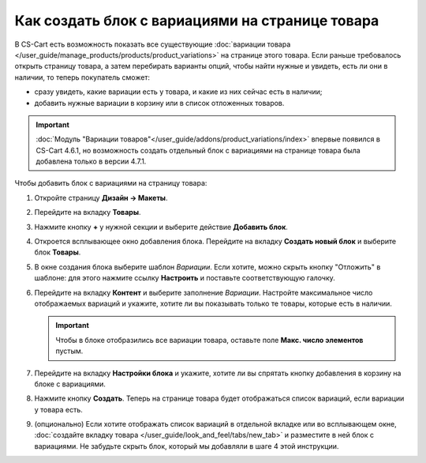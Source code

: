 ************************************************
Как создать блок с вариациями на странице товара
************************************************

В CS-Cart есть возможность показать все существующие :doc:`вариации товара </user_guide/manage_products/products/product_variations>` на странице этого товара. Если раньше требовалось открыть страницу товара, а затем перебирать варианты опций, чтобы найти нужные и увидеть, есть ли они в наличии, то теперь покупатель сможет:

* сразу увидеть, какие вариации есть у товара, и какие из них сейчас есть в наличии;

* добавить нужные вариации в корзину или в список отложенных товаров.

.. important::

    :doc:`Модуль "Вариации товаров"</user_guide/addons/product_variations/index>` впервые появился в CS-Cart 4.6.1, но возможность создать отдельный блок с вариациями на странице товара была добавлена только в версии 4.7.1.

.. fancybox:: img/variations_on_product_page.png
    :alt: Список вариаций на странице товара.

Чтобы добавить блок с вариациями на страницу товара:

#. Откройте страницу **Дизайн → Макеты**.

#. Перейдите на вкладку **Товары**.

#. Нажмите кнопку **+** у нужной секции и выберите действие **Добавить блок**.

#. Откроется всплывающее окно добавления блока. Перейдите на вкладку **Создать новый блок** и выберите блок **Товары**.

#. В окне создания блока выберите шаблон *Вариации*. Если хотите, можно скрыть кнопку "Отложить" в шаблоне: для этого нажмите ссылку **Настроить** и поставьте соответствующую галочку.

   .. fancybox:: img/variations_template.png
       :alt: Шаблон блока "Вариации".

#. Перейдите на вкладку **Контент** и выберите заполнение *Вариации*. Настройте максимальное число отображаемых вариаций и укажите, хотите ли вы показывать только те товары, которые есть в наличии.

   .. important::

       Чтобы в блоке отобразились все вариации товара, оставьте поле **Макс. число элементов** пустым.

   .. fancybox:: img/variations_filling.png
       :alt: Тип заполнения блока "Вариации".

#. Перейдите на вкладку **Настройки блока** и укажите, хотите ли вы спрятать кнопку добавления в корзину на блоке с вариациями.

#. Нажмите кнопку **Создать**. Теперь на странице товара будет отображаться список вариаций, если вариации у товара есть.

#. (опционально) Eсли хотите отображать список вариаций в отдельной вкладке или во всплывающем окне, :doc:`создайте вкладку товара </user_guide/look_and_feel/tabs/new_tab>` и разместите в ней блок с вариациями. Не забудьте скрыть блок, который мы добавляли в шаге 4 этой инструкции.

   .. fancybox:: img/variations_as_popup.png
       :alt: Блок "Вариации" как всплывающее окно.
